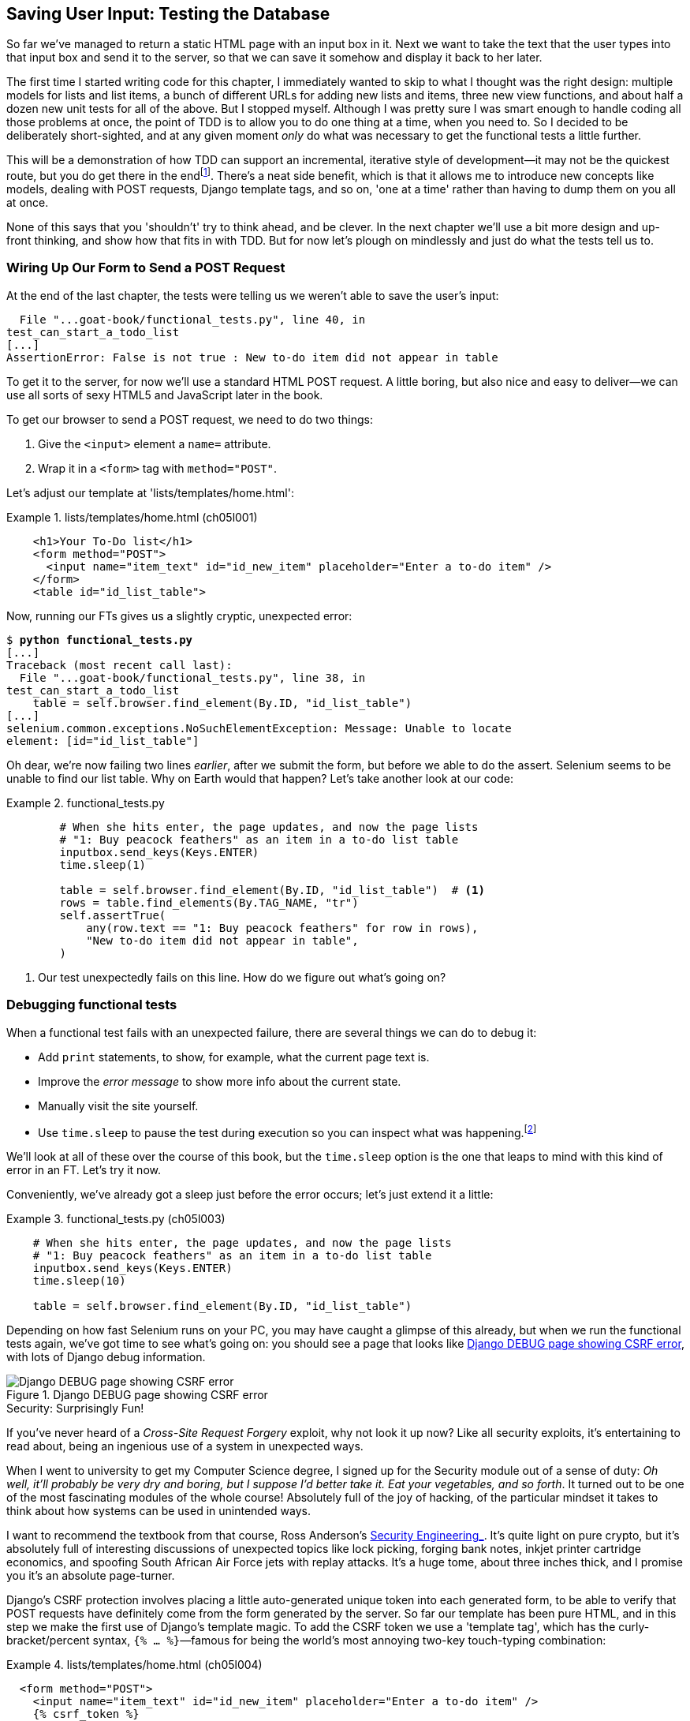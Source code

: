 [[chapter_post_and_database]]
== Saving User Input: Testing the Database

((("user interactions", "testing database input", id="UIdatabase05")))
So far we've managed to return a static HTML page with an input box in it.
Next we want to take the text that the user types into that input box and send it to the server,
so that we can save it somehow and display it back to her later.

The first time I started writing code for this chapter,
I immediately wanted to skip to what I thought was the right design:
multiple models for lists and list items,
a bunch of different URLs for adding new lists and items,
three new view functions,
and about half a dozen new unit tests for all of the above.
But I stopped myself.
// SEBASTIAN: For readers that are Django novices this paragraph may be cognitively overloading with a term unseen so far,
//     i.e. models. How about talking around it or adding extra context, like "database design with separate Django models for lists and list items",
//     perhaps also moving part about models to the end of this enumeration?
Although I was pretty sure I was smart enough
to handle coding all those problems at once,
the point of TDD is to allow you to do one thing at a time,
when you need to.
So I decided to be deliberately short-sighted,
and at any given moment _only_ do what was necessary to get the functional tests a little further.

((("iterative development style")))
This will be a demonstration of how TDD can support an incremental, iterative style of development--it
may not be the quickest route, but you do get there in the endfootnote:[
"Geepaw" Hill, another one of the TDD OGs, has
https://www.geepawhill.org/2021/09/29/many-more-much-smaller-steps-first-sketch/[a series of blog posts]
advocating for taking "Many More Much Smaller Steps (MMMSS)".
In this chapter I'm being unrealistically short-sighted for effect,
so don't do that!
But Geepaw argues that in the real world, when you slice your work into tiny increments,
not only do you get there in the end,
but you end up delivering business value _faster_.
].
There's a neat side benefit, which is that it allows me to introduce new concepts
like models, dealing with POST requests, Django template tags, and so on,
'one at a time' rather than having to dump them on you all at once.

None of this says that you 'shouldn't' try to think ahead, and be clever.
In the next chapter we'll use a bit more design and up-front thinking,
and show how that fits in with TDD.
But for now let's plough on mindlessly and just do what the tests tell us to.



=== Wiring Up Our Form to Send a POST Request

((("database testing", "HTML POST requests", "creating", id="DBIpostcreate05")))
((("POST requests", "creating", id="POSTcreate05")))
((("HTML", "POST requests", "creating")))
At the end of the last chapter,
the tests were telling us we weren't able to save the user's input:

----
  File "...goat-book/functional_tests.py", line 40, in
test_can_start_a_todo_list
[...]
AssertionError: False is not true : New to-do item did not appear in table
----

To get it to the server, for now we'll use a standard HTML POST request.
A little boring, but also nice and easy to deliver--we
can use all sorts of sexy HTML5 and JavaScript later in the book.

To get our browser to send a POST request, we need to do two things:

1. Give the `<input>` element a `name=` attribute.
2. Wrap it in a `<form>` tag with `method="POST"`.

// DAVID: TIL that you can submit a form without a submit button!
// It might be worth mentioning this - or adding a button for good measure.

Let's adjust our template at 'lists/templates/home.html':

[role="sourcecode"]
.lists/templates/home.html (ch05l001)
====
[source,html]
----
    <h1>Your To-Do list</h1>
    <form method="POST">
      <input name="item_text" id="id_new_item" placeholder="Enter a to-do item" />
    </form>
    <table id="id_list_table">
----
====


Now, running our FTs gives us a slightly cryptic, unexpected error:

[subs="specialcharacters,macros"]
----
$ pass:quotes[*python functional_tests.py*]
[...]
Traceback (most recent call last):
  File "...goat-book/functional_tests.py", line 38, in
test_can_start_a_todo_list
    table = self.browser.find_element(By.ID, "id_list_table")
[...]
selenium.common.exceptions.NoSuchElementException: Message: Unable to locate
element: [id="id_list_table"]
----

Oh dear, we're now failing two lines _earlier_,
after we submit the form, but before we able to do the assert.
Selenium seems to be unable to find our list table.
Why on Earth would that happen?
Let's take another look at our code:


[role="sourcecode currentcontents"]
.functional_tests.py
====
[source,python]
----
        # When she hits enter, the page updates, and now the page lists
        # "1: Buy peacock feathers" as an item in a to-do list table
        inputbox.send_keys(Keys.ENTER)
        time.sleep(1)

        table = self.browser.find_element(By.ID, "id_list_table")  # <1>
        rows = table.find_elements(By.TAG_NAME, "tr")
        self.assertTrue(
            any(row.text == "1: Buy peacock feathers" for row in rows),
            "New to-do item did not appear in table",
        )
----
====

<1> Our test unexpectedly fails on this line.
    How do we figure out what's going on?


=== Debugging functional tests

((("functional tests (FTs)", "debugging techniques")))
((("time.sleeps")))
((("error messages", seealso="troubleshooting")))
((("print statements")))
((("debugging", "of functional tests")))
When a functional test fails with an unexpected failure, there are several
things we can do to debug it:

* Add `print` statements, to show, for example, what the current page text is.
* Improve the _error message_ to show more info about the current state.
* Manually visit the site yourself.
* Use `time.sleep` to pause the test during execution so you can inspect what was happening.footnote:[
Another common technique for debugging tests is to use `breakpoint()` to drop into a debugger like `pdb`.
This is more useful for _unit_ tests rather than FTs though,
because in an FT you usually can't step into actual application code.
Personally I only find debuggers useful for really fiddly algorithms,
which we won't see in this book.)]

We'll look at all of these over the course of this book,
but the `time.sleep` option is the one that leaps to mind with this kind of error in an FT.
Let's try it now.

Conveniently, we've already got a sleep just before the error occurs;
let's just extend it a little:

[role="sourcecode"]
.functional_tests.py (ch05l003)
====
[source,python]
----
    # When she hits enter, the page updates, and now the page lists
    # "1: Buy peacock feathers" as an item in a to-do list table
    inputbox.send_keys(Keys.ENTER)
    time.sleep(10)

    table = self.browser.find_element(By.ID, "id_list_table")
----
====

((("debugging", "Django DEBUG page")))
Depending on how fast Selenium runs on your PC,
you may have caught a glimpse of this already,
but when we run the functional tests again,
we've got time to see what's going on:
you should see a page that looks like
<<csrf_error_screenshot>>, with lots of Django debug information.


[[csrf_error_screenshot]]
.Django DEBUG page showing CSRF error
image::images/twp2_0501.png["Django DEBUG page showing CSRF error"]


.Security: Surprisingly Fun!
*******************************************************************************
((("Cross-Site Request Forgery (CSRF)")))
((("security issues and settings", "Cross-Site Request Forgery")))
If you've never heard of a _Cross-Site Request Forgery_ exploit, why not look it up now?
Like all security exploits, it's entertaining to read about,
being an ingenious use of a system in unexpected ways.

When I went to university to get my Computer Science degree,
I signed up for the Security module out of a sense of duty:
_Oh well, it'll probably be very dry and boring,
but I suppose I'd better take it.
Eat your vegetables, and so forth_.
It turned out to be one of the most fascinating modules of the whole course!
Absolutely full of the joy of hacking, of the particular mindset it takes
to think about how systems can be used in unintended ways.

I want to recommend the textbook from that course,
Ross Anderson's https://www.cl.cam.ac.uk/~rja14/book.html[ Security Engineering_].
It's quite light on pure crypto,
but it's absolutely full of interesting discussions of unexpected topics like lock picking,
forging bank notes, inkjet printer cartridge [keep-together]#economics#,
and spoofing South African Air Force jets with replay attacks.
It's a huge tome, about three inches thick,
and I promise you it's an absolute page-turner.
*******************************************************************************


((("templates", "tags", "{% csrf_token %}")))
((("{% csrf_token %}")))
Django's CSRF protection involves placing a little auto-generated unique token into each generated form,
to be able to verify that POST requests have definitely come from the form generated by the server.
So far our template has been pure HTML,
and in this step we make the first use of Django's template magic.
To add the CSRF token we use a 'template tag',
which has the curly-bracket/percent syntax,
`{% ... %}`&mdash;famous for being the world's most annoying two-key touch-typing
combination:

[role="sourcecode"]
.lists/templates/home.html (ch05l004)
====
[source,html]
----
  <form method="POST">
    <input name="item_text" id="id_new_item" placeholder="Enter a to-do item" />
    {% csrf_token %}
  </form>
----
====

Django will substitute the template tag during rendering with an `<input type="hidden">`
containing the CSRF token.
Rerunning the functional test will now bring us back to our previous (expected) failure:

----
  File "...goat-book/functional_tests.py", line 40, in
test_can_start_a_todo_list
[...]
AssertionError: False is not true : New to-do item did not appear in table
----

Since our long `time.sleep` is still there, the test will pause on the final
screen, showing us that the new item text disappears after the form is
submitted, and the page refreshes to show an empty form again.  That's because
we haven't wired up our server to deal with the POST request yet--it just
ignores it and displays the normal home page.


((("", startref="DBIpostcreate05")))((("", startref="POSTcreate05")))We
can put our normal short `time.sleep` back now though:

[role="sourcecode"]
.functional_tests.py (ch05l005)
====
[source,python]
----
    # "1: Buy peacock feathers" as an item in a to-do list table
    inputbox.send_keys(Keys.ENTER)
    time.sleep(1)

    table = self.browser.find_element(By.ID, "id_list_table")
----
====



=== Processing a POST Request on the Server

((("database testing", "HTML POST requests", "processing")))
((("POST requests", "processing")))
((("HTML", "POST requests", "processing")))
Because we haven't specified an `action=` attribute in the form,
it is submitting back to the same URL it was rendered from by default (i.e., `/`),
which is dealt with by our `home_page` function.
That's fine for now, let's adapt the view to be able to deal with a POST request.

That means a new unit test for the `home_page` view.
Open up 'lists/tests.py', and add a new method to `HomePageTest`:

[role="sourcecode"]
.lists/tests.py (ch05l006)
====
[source,python]
----
class HomePageTest(TestCase):
    def test_uses_home_template(self):
        response = self.client.get("/")
        self.assertTemplateUsed(response, "home.html")

    def test_can_save_a_POST_request(self):
        response = self.client.post("/", data={"item_text": "A new list item"})
        self.assertContains(response, "A new list item")
----
====

To do a POST, we call `self.client.post`, and as you can see it takes
a `data` argument which contains the form data we want to send.
Then we check that the text from our POST request ends up in the rendered HTML.
That gives us our expected fail:

[subs="specialcharacters,macros"]
----
$ pass:quotes[*python manage.py test*]
[...]
AssertionError: False is not true : Couldn't find 'A new list item' in response
----

In (slightly exaggerated) TDD style,
we can single-mindedly do "the simplest thing that could possibly work"
to address this test failure, which is to add an `if` and a new code path for POST requests,
with a deliberately silly return value:

[role="sourcecode"]
.lists/views.py (ch05l007)
====
[source,python]
----
from django.http import HttpResponse
from django.shortcuts import render


def home_page(request):
    if request.method == "POST":
        return HttpResponse("You submitted: " + request.POST["item_text"])
    return render(request, "home.html")
----
====

OK that gets our unit tests passing, but it's not really what we want.footnote:[
But we _did_ learn about `request.method` and `request.POST` right?
I know it might seem that I'm overdoing it,
but doing things in tiny little really does have a lot of advantages,
and one of them is that you can really think about (or in this case, learn)
one thing at a time.]
What we really want to do is add the POST submission to the todo items table in the home page template.

// DAVID: At this point I'm thinking, TDD would say we should adjust the functional test so
// there are two submissions one after the other. That would then get the test failing again.
// I appreciate you do get onto this later, but just so you know that's what I as a reader
// was thinking based on the advice you had already given.

=== Passing Python Variables to Be Rendered in the Template

((("database testing", "template syntax", id="DTtemplate05")))
((("templates", "syntax")))
((("templates", "passing variables to")))
We've already had a hint of it,
and now it's time to start to get to know the real power of the Django template syntax,
which is to pass variables from our Python view code into HTML templates.

Let's start by seeing how the template syntax lets us include a Python object in our template.
The notation is `{{ ... }}`, which displays the object as a string:

[role="sourcecode small-code"]
.lists/templates/home.html (ch05l008)
====
[source,html]
----
<body>
  <h1>Your To-Do list</h1>
  <form method="POST">
    <input name="item_text" id="id_new_item" placeholder="Enter a to-do item" />
    {% csrf_token %}
  </form>
  <table id="id_list_table">
    <tr><td>{{ new_item_text }}</td></tr>  <1>
  </table>
</body>
----
====

<1> Here's our template variable.
    `new_item_text` will be the variable name for the user input we display in the template.

Let's adjust our unit test so that it checks whether we are still using the template:


[role="sourcecode"]
.lists/tests.py (ch05l009)
====
[source,python]
----
    def test_can_save_a_POST_request(self):
        response = self.client.post("/", data={"item_text": "A new list item"})
        self.assertContains(response, "A new list item")
        self.assertTemplateUsed(response, "home.html")
----
====

And that will fail as expected:

----
AssertionError: No templates used to render the response
----

Good, our deliberately silly return value is now no longer fooling our tests,
so we are allowed to rewrite our view, and tell it to pass the POST parameter to the template.
The `render` function takes, as its third argument, a dictionary
which maps template variable names to their values.

In theory we can use it for the POST case as well as the normal case,
so let's remove the `if request.method == "POST"` and simplify our view right down to:

[role="sourcecode"]
.lists/views.py (ch05l010)
====
[source,python]
----
def home_page(request):
    return render(
        request,
        "home.html",
        {"new_item_text": request.POST["item_text"]},
    )
----
====

What do the tests think?

----
ERROR: test_uses_home_template
(lists.tests.HomePageTest.test_uses_home_template)

[...]
    {"new_item_text": request.POST["item_text"]},
                      ~~~~~~~~~~~~^^^^^^^^^^^^^
[...]
django.utils.datastructures.MultiValueDictKeyError: 'item_text'

----


==== An Unexpected Failure

((("unexpected failures")))
((("Test-Driven Development (TDD)", "concepts", "unexpected failures")))
Oops, an _unexpected failure_.

If you remember the rules for reading tracebacks,
you'll spot that it's actually a failure in a _different_ test.
We got the actual test we were working on to pass,
but the unit tests have picked up an unexpected consequence, a regression:
we broke the code path where there is no POST request.

This is the whole point of having tests.
Yes, perhaps we could have predicted this would happen,
but imagine if we'd been having a bad day or weren't paying attention:
our tests have just saved us from accidentally breaking our application,
and, because we're using TDD, we found out immediately.
We didn't have to wait for a QA team,
or switch to a web browser and click through our site manually,
and we can get on with fixing it straight away.
Here's how:


[role="sourcecode"]
.lists/views.py (ch05l011)
====
[source,python]
----
def home_page(request):
    return render(
        request,
        "home.html",
        {"new_item_text": request.POST.get("item_text", "")},
    )
----
====

We use http://docs.python.org/3/library/stdtypes.html#dict.get[`dict.get`] to
supply a default value, for the case where we are doing a normal GET request,
when the POST dictionary is empty.

The unit tests should now pass.  Let's see what the functional tests say:

----
AssertionError: False is not true : New to-do item did not appear in table
----


TIP: If your functional tests show you a different error at this point,
    or at any point in this chapter, complaining about a
    `StaleElementReferenceException`, you may need to increase the
    `time.sleep` explicit wait--try 2 or 3 seconds instead of 1;
    then read on to the next chapter for a more robust solution.



((("debugging", "improving error messages")))
Hmm, not a wonderfully helpful error.
Let's use another of our FT debugging techniques: improving the error message.
This is probably the most constructive technique,
because those improved error messages stay around to help debug any future errors:

[role="sourcecode"]
.functional_tests.py (ch05l012)
====
[source,python]
----
self.assertTrue(
    any(row.text == "1: Buy peacock feathers" for row in rows),
    f"New to-do item did not appear in table. Contents were:\n{table.text}",
)
----
====

That gives us a more helpful error message:

----
AssertionError: False is not true : New to-do item did not appear in table.
Contents were:
Buy peacock feathers
----

Actually, you know what would be even better?
Making that assertion a bit less clever!
As you may remember from <<chapter_philosophy_and_refactoring>>,
I was very pleased with myself for using the `any()` function,
but one of my Early Release readers (thanks, Jason!) suggested a much simpler implementation.
We can replace all four lines of the `assertTrue` with a single `assertIn`:

[role="sourcecode"]
.functional_tests.py (ch05l013)
====
[source,python]
----
    self.assertIn("1: Buy peacock feathers", [row.text for row in rows])
----
====

Much better.
You should always be very worried whenever you think you're being clever,
because what you're probably being is _overcomplicated_.

Now we get the error message for free:

----
    self.assertIn("1: Buy peacock feathers", [row.text for row in rows])
AssertionError: '1: Buy peacock feathers' not found in ['Buy peacock feathers']
----


Consider me suitably chastened.

TIP: If, instead, your FT seems to be saying the table is empty ("not found in
    []"), check your `<input>` tag--does it have the correct
    `name="item_text"` attribute?  And does it have `method="POST"`?  Without
    them, the user's input won't be in the right place in `request.POST`.

The point is that the FT wants us to enumerate list items with a "1:" at the
beginning of the first list item.

The fastest way to get that to pass is with another quick "cheating" change to the template:


[role="sourcecode"]
.lists/templates/home.html (ch05l014)
====
[source,html]
----
    <tr><td>1: {{ new_item_text }}</td></tr>
----
====


.Justifying Refactors: Don't Repeat Yourself (DRY) vs Triangulation
*******************************************************************************
((("Test-Driven Development (TDD)", "concepts", "Red/Green/Refactor")))
((("Red/Green/Refactor")))
((("Test-Driven Development (TDD)", "concepts", "triangulation")))
((("triangulation")))
((("Don't Repeat Yourself (DRY)")))
((("Test-Driven Development (TDD)", "concepts", "DRY")))
((("duplication, eliminating")))

People often ask about when a refactor is "justified", or safe to make.
Is "refactoring" enough of a justification
for moving from an implementation where we "cheat" to one we're happy with?
What kinds of refactors are "allowed"?

// DAVID: I'm not sure what you're talking about here. I don't understand exactly what
// the question is we're trying to answer, or why.
// Perhaps one of the things I'm confused by is that what we just did isn't
// refactoring, because it changes behaviour. (Incidentally, I've noticed a lot of
// developers use 'refactoring' in a looser way to just mean 'changing some code' -
// might be worth clarifying what we mean by it.)

One justification is _eliminate duplication_ aka _Don’t Repeat Yourself_ (DRY),
which is a good general guideline for any kind of code.

If your test uses a magic constant (like the "1:" in front of our list item),
and your application code also uses it,
some people say that counts as duplication, so it justifies refactoring.
Removing the magic constant from the application code usually means you have to stop cheating.

It's a judgment call,
but I feel that this is stretches the definition of "repetition" a little,
so I often like to use a second technique, which is called _triangulation_:
if your tests let you get away with writing "cheating" code that you're not happy with,
like returning a magic constant,
_write another test_ that forces you to write some better code.
That's what we're doing when we extend the FT
to check that we get a "2:" when inputting a _second_ list item.

See also <<three_strikes_and_refactor>> for a further note of caution
on applying DRY too quickly.

*******************************************************************************


Now we get to the `self.fail('Finish the test!')`.  If we extend our FT to
check for adding a second item to the table (copy and paste is our friend), we
begin to see that our first cut solution really isn't going to, um, cut it:

[role="sourcecode"]
.functional_tests.py (ch05l015)
====
[source,python]
----
    # There is still a text box inviting her to add another item.
    # She enters "Use peacock feathers to make a fly"
    # (Edith is very methodical)
    inputbox = self.browser.find_element(By.ID, "id_new_item")
    inputbox.send_keys("Use peacock feathers to make a fly")
    inputbox.send_keys(Keys.ENTER)
    time.sleep(1)

    # The page updates again, and now shows both items on her list
    table = self.browser.find_element(By.ID, "id_list_table")
    rows = table.find_elements(By.TAG_NAME, "tr")
    self.assertIn(
        "1: Buy peacock feathers",
        [row.text for row in rows],
    )
    self.assertIn(
        "2: Use peacock feathers to make a fly",
        [row.text for row in rows],
    )

    # Satisfied, she goes back to sleep
----
====

((("", startref="DTtemplate05")))
Sure enough, the functional tests return an error:

----
AssertionError: '1: Buy peacock feathers' not found in ['1: Use peacock
feathers to make a fly']
----


[[three_strikes_and_refactor]]
=== Three Strikes and Refactor

((("code smell")))
((("three strikes and refactor rule", id="threestrikes05")))
((("refactoring", id="refactor05")))
But before we go further--we've got a bad __code smell__footnote:[
If you've not come across the concept, a "code smell" is
something about a piece of code that makes you want to rewrite it. Jeff Atwood
has https://blog.codinghorror.com/code-smells/[a compilation on
his blog Coding Horror]. The more experience you gain as a programmer, the more
fine-tuned your nose becomes to code smells...]
in this FT.
We have three almost identical code blocks checking for new items in the list table.
((("Don’t Repeat Yourself (DRY)")))
When we want to apply the DRY principle,
I like to follow the mantra _three strikes and refactor_.
You can copy and paste code once,
and it may be premature to try to remove the duplication it causes,
but once you get three occurrences, it's time to tidy up.

Let's start by committing what we have so far. Even though we know our site
has a major flaw--it can only handle one list item--it's still further ahead than it was.
We may have to rewrite it all, and we may not, but the rule
is that before you do any refactoring, always do a commit:

[subs="specialcharacters,quotes"]
----
$ *git diff*
# should show changes to functional_tests.py, home.html,
# tests.py and views.py
$ *git commit -a*
----

// DAVID: would be nice to include the message here as per previous commits.

TIP:  Always do a commit before embarking on a refactor.
// TODO: also, make sure the tests are passing?

Onto our functional test refactor: we could use an inline function, but that
upsets the flow of the test slightly. Let's use a helper method--remember,
only methods that begin with `test_` will get run as tests, so you can use
other methods for your own purposes:

// DAVID: suggestion, remove point about using an inline function. There's
// lots of things we _could_ do, writing a method is more obvious than an
// inline function IMO.

[role="sourcecode"]
.functional_tests.py (ch05l016)
====
[source,python]
----
    def tearDown(self):
        self.browser.quit()

    def check_for_row_in_list_table(self, row_text):
        table = self.browser.find_element(By.ID, "id_list_table")
        rows = table.find_elements(By.TAG_NAME, "tr")
        self.assertIn(row_text, [row.text for row in rows])

    def test_can_start_a_todo_list(self):
        [...]
----
====

// SEBASTIAN: Why not use underscore to emphasize these methods are helper & pretty much private at the same time?
I like to put helper methods near the top of the class, between the `tearDown`
and the first test. Let's use it in the FT:

[role="sourcecode"]
.functional_tests.py (ch05l017)
====
[source,python]
----
    # When she hits enter, the page updates, and now the page lists
    # "1: Buy peacock feathers" as an item in a to-do list table
    inputbox.send_keys(Keys.ENTER)
    time.sleep(1)
    self.check_for_row_in_list_table("1: Buy peacock feathers")

    # There is still a text box inviting her to add another item.
    # She enters "Use peacock feathers to make a fly"
    # (Edith is very methodical)
    inputbox = self.browser.find_element(By.ID, "id_new_item")
    inputbox.send_keys("Use peacock feathers to make a fly")
    inputbox.send_keys(Keys.ENTER)
    time.sleep(1)

    # The page updates again, and now shows both items on her list
    self.check_for_row_in_list_table("1: Buy peacock feathers")
    self.check_for_row_in_list_table("2: Use peacock feathers to make a fly")

    # Satisfied, she goes back to sleep
----
====

We run the FT again to check that it still behaves in the same way...

----
AssertionError: '1: Buy peacock feathers' not found in ['1: Use peacock
feathers to make a fly']
----

Good. Now we can commit the FT refactor as its own small, atomic change:


[subs="specialcharacters,quotes"]
----
$ *git diff* # check the changes to functional_tests.py
$ *git commit -a*
----

// DAVID: again, would be nice to have the message as before.

// DAVID: could mention that there are still opportunities to make it DRYer,
// such as filling out the form and submitting it.

// SEBASTIAN: One could mention there's still an option to cheat and keep items in a list in memory.
//    I think there's no need to demonstrate it, though.

And back to work.  If we're ever going to handle more than one list item,
we're going to need some kind of persistence, and databases are a stalwart
solution in this area.
((("", startref="threestrikes05")))
((("", startref="refactor05")))




=== The Django ORM and Our First Model

((("Object-Relational Mapper (ORM)", id="orm05")))
((("Django framework", "Object-Relational Mapper (ORM)", id="DJForm05")))
((("database testing", "Object-Relational Mapper (ORM)", id="DBTorm05")))
An 'Object-Relational Mapper' (ORM) is a layer of abstraction for data stored in a database
with tables, rows, and columns.
It lets us work with databases using familiar object-oriented metaphors which work well with code.
Classes map to database tables, attributes map to columns,
and an individual instance of the class represents a row of data in the database.

Django comes with an excellent ORM,
and writing a unit test that uses it is actually an excellent way of learning it,
since it exercises code by specifying how we want it to work.

Let's create a new class in 'lists/tests.py':

[role="sourcecode"]
.lists/tests.py (ch05l018)
====
[source,python]
----
from django.test import TestCase
from lists.models import Item


class HomePageTest(TestCase):
    [...]


class ItemModelTest(TestCase):
    def test_saving_and_retrieving_items(self):
        first_item = Item()
        first_item.text = "The first (ever) list item"
        first_item.save()

        second_item = Item()
        second_item.text = "Item the second"
        second_item.save()

        saved_items = Item.objects.all()
        self.assertEqual(saved_items.count(), 2)

        first_saved_item = saved_items[0]
        second_saved_item = saved_items[1]
        self.assertEqual(first_saved_item.text, "The first (ever) list item")
        self.assertEqual(second_saved_item.text, "Item the second")
----
====

You can see that creating a new record in the database is a relatively simple
matter of creating an object, assigning some attributes, and calling a
`.save()` function.  Django also gives us an API for querying the database via
a class attribute, `.objects`, and we use the simplest possible query,
`.all()`, which retrieves all the records for that table.  The results are
returned as a list-like object called a `QuerySet`, from which we can extract
individual objects, and also call further functions, like `.count()`. We then
check the objects as saved to the database, to check whether the right
information was saved.


((("Django framework", "tutorials")))
Django's ORM has many other helpful and intuitive features;
this might be a good time to skim through the
https://docs.djangoproject.com/en/4.2/intro/tutorial01/[Django tutorial],
which has an excellent intro to them.

// DAVID: I'm not going to correct any more of the links to the Django project
// manually as I guess you can do this as a global find/replace.

NOTE: I've written this unit test in a very verbose style,
    as a way of introducing the Django ORM.
    I wouldn't recommend writing your model tests like this "in real life".
    We'll actually rewrite this test to be much more concise <<rewrite-model-test,later on>>,
    in <<chapter_advanced_forms>>.

// DAVID: is the problem with this test really about verbosity?
// Rather I would say it goes against the principle "don't test the framework", perhaps.

// SEBASTIAN: This reminds me of (https://github.com/gregmalcolm/python_koans)[Python Koans].
//    Perhaps one could link it here as an example of learning with tests

.Unit Tests Versus Integrated/Integration Tests, and the Database
*******************************************************************************
((("unit tests", "vs. integrated tests", secondary-sortas="integrated tests")))
((("integrated tests", "vs. unit tests", secondary-sortas="unit tests")))
Some people will tell you that a "real" unit test should never touch the database,
and that the test I've just written should be more properly called an
"integrated" test, or "integration" test,
because it doesn't only test our code,
but also relies on an external system--that is, a database.

It's OK to ignore this distinction for now--we have two types of test,
the high-level functional tests which test the application from the user's
point of view, and these lower-level tests which test it from the programmer's
point of view.

We'll come back to this topic
and talk about the differences between unit tests, integrated tests, integration tests, and more in <<chapter_purist_unit_tests>>,
towards the end of the book.
*******************************************************************************

Let's try running the unit test. Here comes another unit-test/code cycle:

[subs="specialcharacters,macros"]
----
ImportError: cannot import name 'Item' from 'lists.models'
----

Very well, let's give it something to import from 'lists/models.py'.  We're
feeling confident so we'll skip the `Item = None` step, and go straight to
creating a class:

[[first-django-model]]
[role="sourcecode"]
.lists/models.py (ch05l019)
====
[source,python]
----
from django.db import models

# Create your models here.
class Item:
    pass
----
====

That gets our test as far as:

----
[...]
  File "...goat-book/lists/tests.py", line 20, in
test_saving_and_retrieving_items
    first_item.save()
    ^^^^^^^^^^^^^^^
AttributeError: 'Item' object has no attribute 'save'
----

To give our `Item` class a `save` method, and to make it into a real Django
model, we make it inherit from the `Model` class:


[role="sourcecode"]
.lists/models.py (ch05l020)
====
[source,python]
----
from django.db import models


class Item(models.Model):
    pass
----
====


==== Our First Database Migration

((("database migrations")))
The next thing that happens is a huuuuge traceback,
the long and short of which is that there's a problem with the database:

----
django.db.utils.OperationalError: no such table: lists_item
----

In Django, the ORM's job is to model and read and write to the database,
but there's a second system that's in charge of actually _creating_ the database called "migrations".
Its job is to give you the ability to add and remove tables and columns,
based on changes you make to your _models.py_ files.

// DAVID: migrations aren't responsible for creating the database, that happens
// outside Django. Maybe 'creating the database schema' or 'creating the tables in the database'?
// SEBASTIAN: +1 to David's comment

One way to think of it is as a version control system for your database.
As we'll see later, it comes in particularly useful
when we need to upgrade a database that's deployed on a live server.

// SEBASTIAN: Could mention that Django also relies on migrations in tests,
//     hence it provides extra layer of security making sure we won't forget to
//     generate a migration, if only we write tests

For now all we need to know is how to build our first database migration,
which we do using the `makemigrations` command:footnote:[
If you've done a bit of Django before,
you may be wondering about when we're going to run "migrate" as well as "makemigrations"?
Read on; that's coming up later in the chapter.]


[subs="specialcharacters,macros"]
----
$ pass:quotes[*python manage.py makemigrations*]
Migrations for 'lists':
  lists/migrations/0001_initial.py
    - Create model Item
$ pass:quotes[*ls lists/migrations*]
0001_initial.py  __init__.py  __pycache__
----

If you're curious, you can go and take a look in the migrations file,
and you'll see it's a representation of our additions to 'models.py'.

In the meantime, we should find our tests get a little further.


The Test Gets Surprisingly Far
^^^^^^^^^^^^^^^^^^^^^^^^^^^^^^

The test actually gets surprisingly far:

[subs="specialcharacters,macros"]
----
$ pass:quotes[*python manage.py test*]
[...]
    self.assertEqual(first_saved_item.text, "The first (ever) list item")
                     ^^^^^^^^^^^^^^^^^^^^^
AttributeError: 'Item' object has no attribute 'text'
----

That's a full eight lines later than the last failure--we've
been all the way through saving the two ++Item++s,
and we've checked that they're saved in the database,
but Django just doesn't seem to have "remembered" the `.text` attribute.

If you're new to Python, you might have been surprised
that we were allowed to assign the `.text` attribute at all.
In a language like Java, you would probably get a compilation error.
Python is more relaxed.

Classes that inherit from `models.Model` map to tables in the database.
By default they get an auto-generated `id` attribute,
which will be a primary key column in the database,
but you have to define any other columns and attributes you want explicitly;
here's how we set up a text column:
// SEBASTIAN: Mentioning a "primary key column" may be a little rought for readers.
//    How about including some extra explanation, like unique identifier that is used
//    to unambiguously refer to that specific row/object?

[role="sourcecode"]
.lists/models.py (ch05l022)
====
[source,python]
----
class Item(models.Model):
    text = models.TextField()
----
====

Django has many other field types, like `IntegerField`, `CharField`,
`DateField`, and so on.  I've chosen `TextField` rather than `CharField` because
the latter requires a length restriction, which seems arbitrary at this point.
You can read more on field types in the Django
https://docs.djangoproject.com/en/4.2/intro/tutorial02/#creating-models[tutorial]
and in the
https://docs.djangoproject.com/en/4.2/ref/models/fields/[documentation].



==== A New Field Means a New Migration

Running the tests gives us another database error:

----
django.db.utils.OperationalError: table lists_item has no column named text
----

It's because we've added another new field to our database, which means we need
to create another migration.  Nice of our tests to let us know!

Let's try it:


[subs="specialcharacters,macros"]
----
$ pass:quotes[*python manage.py makemigrations*]
It is impossible to add a non-nullable field 'text' to item without specifying
a default. This is because the database needs something to populate existing
rows.
Please select a fix:
 1) Provide a one-off default now (will be set on all existing rows with a null
value for this column)
 2) Quit and manually define a default value in models.py.
Select an option:pass:quotes[*2*]
----

Ah.  It won't let us add the column without a default value.  Let's pick option
2 and set a default in 'models.py'.  I think you'll find the syntax reasonably
self-explanatory:


[role="sourcecode"]
.lists/models.py (ch05l023)
====
[source,python]
----
class Item(models.Model):
    text = models.TextField(default="")
----
====


//IDEA: default could get another unit test, which could actually replace the
// overly verbose one.

And now the migration should complete:

[subs="specialcharacters,macros"]
----
$ pass:quotes[*python manage.py makemigrations*]
Migrations for 'lists':
  lists/migrations/0002_item_text.py
    - Add field text to item
----

So, two new lines in 'models.py', two database migrations, and as a result,
the `.text` attribute on our model objects is now
recognised as a special attribute, so it does get saved to the database, and
the tests pass...

[subs="specialcharacters,macros"]
----
$ pass:quotes[*python manage.py test lists*]
[...]

Ran 3 tests in 0.010s
OK
----


// DAVID: This is the first time we're using ``test lists``, rather than just ``test``.
// Maybe we should be consistent?





((("", startref="orm05")))((("", startref="DBTorm05")))((("", startref="DJForm05")))So
let's do a commit for our first ever model!

[subs="specialcharacters,quotes"]
----
$ *git status* # see tests.py, models.py, and 2 untracked migrations
$ *git diff* # review changes to tests.py and models.py
$ *git add lists*
$ *git commit -m "Model for list Items and associated migration"*
----

// DAVID: It would be great if we could be consistent with the git commands.
// I suggest changing to ``git commit -am``

=== Saving the POST to the Database

((("database testing", "HTML POST requests", "saving", id="DTpostsave05")))
((("HTML", "POST requests", "saving", id="HTMLpostsave05")))
((("POST requests", "saving", id="POSTsave05")))
Let's adjust the test for our home page POST request,
and say we want the view to save a new item to the database
instead of just passing it through to its response.
We can do that by adding three new lines to the existing test called
+test_can_save_a_POST_request+:

// DAVID: this paragraph slightly wrong footed me as I forgot what we were doing.
// It might be worth taking a step back - e.g. remind the user that the functional
// test is still failing, so let's improve the unit tests.

[role="sourcecode"]
.lists/tests.py (ch05l025)
====
[source,python]
----
def test_can_save_a_POST_request(self):
    response = self.client.post("/", data={"item_text": "A new list item"})

    self.assertEqual(Item.objects.count(), 1)  # <1>
    new_item = Item.objects.first()  # <2>
    self.assertEqual(new_item.text, "A new list item")  # <3>

    self.assertContains(response, "A new list item")
    self.assertTemplateUsed(response, "home.html")
----
====

<1> We check that one new `Item` has been saved to the database.
    `objects.count()` is a shorthand for `objects.all().count()`.

<2> `objects.first()` is the same as doing `objects.all()[0]`.

// DAVID: Actually it isn't - it returns None if there are no objects.
// objects.get() is closer as it raises an exception (albeit a different one).
// I would generally use `get()` over `first()` if I only expect there to be
// one as I get an earlier failure and it also catches if there are two instead
// of one.
// Incidentally, it's best not to assume the ordering of a queryset unless you're
// specifying it using `order_by` somehow. This is a cause of flakey tests.
//
// One more thing: we could do `Item.objects.get(text="A new list item")` instead.

<3> We check that the item's text is correct.


((("unit tests", "length of")))This
test is getting a little long-winded.  It seems to be testing lots of
different things.  That's another 'code smell'&mdash;a long unit test either
needs to be broken into two, or it may be an indication that the thing you're
testing is too complicated.  Let's add that to a little to-do list of our own,
perhaps on a piece of scrap paper:

[role="scratchpad"]
*****
* 'Code smell: POST test is too long?'
*****

Writing it down on a scratchpad like this reassures us that we won't forget, so
we are comfortable getting back to what we were working on.  We rerun the
tests and see an expected failure:

----
    self.assertEqual(Item.objects.count(), 1)
AssertionError: 0 != 1
----

Let's adjust our view:

[role="sourcecode"]
.lists/views.py (ch05l026)
====
[source,python]
----
from django.shortcuts import render
from lists.models import Item


def home_page(request):
    item = Item()
    item.text = request.POST.get("item_text", "")
    item.save()

    return render(
        request,
        "home.html",
        {"new_item_text": request.POST.get("item_text", "")},
    )
----
====

I've coded a very naive solution and you can probably spot a very obvious problem,
which is that we're going to be saving empty items with every request to the home page.
Let's add that to our list of things to fix later.
You know, along with the painfully obvious fact
that we currently have no way at all of having different lists for different people.
That we'll keep ignoring for now.

Remember, I'm not saying you should always ignore glaring problems like this in "real life".
Whenever we spot problems in advance, there's a judgement call to make
over whether to stop what you're doing and start again, or leave them until later.
Sometimes finishing off what you're doing is still worth it,
and sometimes the problem may be so major as to warrant a stop and rethink.

Let's see how the unit tests get on...
----
Ran 3 tests in 0.010s

OK
----

They pass!  Good. Let's have a little look at our scratchpad.
I've added a couple of the other things that are on our mind:

[role="scratchpad"]
*****
* 'Don't save blank items for every request'
* 'Code smell: POST test is too long?'
* 'Display multiple items in the table'
* 'Support more than one list!'
*****

Let's start with the first scratch pad item:
_Don't save blank items for every request_.
We could tack on an assertion to an existing test,
but it's best to keep unit tests to testing one thing at a time,
so let's add a new one:

[role="sourcecode"]
.lists/tests.py (ch05l027)
====
[source,python]
----
class HomePageTest(TestCase):
    def test_uses_home_template(self):
        [...]

    def test_can_save_a_POST_request(self):
        [...]

    def test_only_saves_items_when_necessary(self):
        self.client.get("/")
        self.assertEqual(Item.objects.count(), 0)
----
====

// DAVID: could consider doing `self.assertFalse(Item.objects.exists())` here.

// DAVID: mentioned before, it's the last time I mention it in case you
// want to change globally. But I think it would be better to use `...`
// rather than `[...]` in these code samples.

That gives us a `1 != 0` failure.  Let's fix it by bringing the
`if request.method` check back and putting the Item creation in there:

[role="sourcecode"]
.lists/views.py (ch05l028)
====
[source,python]
----
def home_page(request):
    if request.method == "POST":
        item = Item()
        item.text = request.POST["item_text"]
        item.save()

    return render(
        request,
        "home.html",
        {"new_item_text": request.POST.get("item_text", "")},
    )
----
====

((("", startref="DTpostsave05")))
((("", startref="HTMLpostsave05")))
((("", startref="POSTsave05")))
And that gets the test passing:

----
Ran 4 tests in 0.010s

OK
----


=== Redirect After a POST

((("database testing", "HTML POST requests", "redirect following", id="DThtmlredirect05")))
((("HTML", "POST requests", "redirect following", id="HTMLpostredirect05")))
((("POST requests", "redirect following", id="POSTredirect05")))
But, yuck, those duplicated `request.POST` accesses are making me pretty unhappy.
Thankfully we are about to have the opportunity to fix it.
A view function has two jobs: processing user input, and returning an appropriate response.
We've taken care of the first part, which is saving the user's input to the database,
so now let's work on the second part.

https://en.wikipedia.org/wiki/Post/Redirect/Get[Always redirect after a POST],
they say, so let's do that.  Once again we change our unit test for
saving a POST request to say that, instead of rendering a response with
the item in it, it should redirect back to the home page:

[role="sourcecode"]
.lists/tests.py (ch05l029)
====
[source,python]
----
    def test_can_save_a_POST_request(self):
        response = self.client.post("/", data={"item_text": "A new list item"})

        self.assertEqual(Item.objects.count(), 1)
        new_item = Item.objects.first()
        self.assertEqual(new_item.text, "A new list item")

        self.assertRedirects(response, "/")  # <1>

    def test_only_saves_items_when_necessary(self):
        [...]
----
====

<1> We no longer expect a response with HTML content rendered by a template,
    so we lose the `assertContains` calls that looked at that.
    Instead, we use Django's `assertRedirects` helper
    which checks that we return an HTTP 302 redirect, back to the home URL.

That gives us this expected failure:

----
AssertionError: 200 != 302 : Response didn't redirect as expected: Response
code was 200 (expected 302)
----

We can now tidy up our view substantially:


[role="sourcecode"]
.lists/views.py (ch05l030)
====
[source,python]
----
from django.shortcuts import redirect, render
from lists.models import Item


def home_page(request):
    if request.method == "POST":
        item = Item()
        item.text = request.POST["item_text"]
        item.save()
        return redirect("/")

    return render(
        request,
        "home.html",
        {"new_item_text": request.POST.get("item_text", "")},
    )
----
====


And the tests should now pass:

----
Ran 4 tests in 0.010s

OK
----


We're at green, time for a little refactor!

Let's have a look at _views.py_
and see what opportunities for improvement there might be:

[role="sourcecode currentcontents"]
.lists/views.py
====
[source,python]
----
def home_page(request):
    if request.method == "POST":
        item = Item()  # <1>
        item.text = request.POST["item_text"]  # <1>
        item.save()  # <1>
        return redirect("/")

    return render(
        request,
        "home.html",
        {"new_item_text": request.POST.get("item_text", "")},  # <2>
    )
----
====

<1> There's a quicker way to do these 3 lines with `.objects.create()`

<2> This line doesn't seem quite right now, in fact it won't work at all.
    Let's make a note on our scratchpad to sort out passing list items to the template.
    It's actually closely related to "Display multiple items",
    so we'll put it just before that one:

[role="scratchpad"]
*****
* '[strikethrough line-through]#Don't save blank items for every request#'
* 'Code smell: POST test is too long?'
* 'Pass existing list items to the template somehow'
* 'Display multiple items in the table'
* 'Support more than one list!'
*****

And here's the refactored version of _views.py_ using the `.objects.create()`
helper method that Django provides, for one-line creation of objects:

[role="sourcecode"]
.lists/views.py (ch05l031)
====
[source,python]
----
def home_page(request):
    if request.method == "POST":
        Item.objects.create(text=request.POST["item_text"])
        return redirect("/")

    return render(
        request,
        "home.html",
        {"new_item_text": request.POST.get("item_text", "")},
    )

----
====


=== Better Unit Testing Practice: Each Test Should Test One Thing

((("unit tests", "testing only one thing")))
((("testing best practices")))
Let's address the "POST test is too long" code smell.

Good unit testing practice says that each test should only test one thing. The
reason is that it makes it easier to track down bugs.  Having multiple
assertions in a test means that, if the test fails on an early assertion, you
don't know what the statuses of the later assertions are. As we'll see in the next
chapter, if we ever break this view accidentally, we want to know whether it's
the saving of objects that's broken, or the type of response.

You may not always write perfect unit tests with single assertions on your
first go, but now feels like a good time to separate out our concerns:

[role="sourcecode"]
.lists/tests.py (ch05l032)
====
[source,python]
----
    def test_can_save_a_POST_request(self):
        self.client.post("/", data={"item_text": "A new list item"})
        self.assertEqual(Item.objects.count(), 1)
        new_item = Item.objects.first()
        self.assertEqual(new_item.text, "A new list item")

    def test_redirects_after_POST(self):
        response = self.client.post("/", data={"item_text": "A new list item"})
        self.assertRedirects(response, "/")
----
====

((("", startref="HTMLpostredirect05")))
((("", startref="DThtmlredirect05")))
((("", startref="POSTredirect05")))
And we should now see five tests pass instead of four:

----
Ran 5 tests in 0.010s

OK
----


=== Rendering Items in the Template

((("database testing", "rendering items in the template", id="DTrender05")))
Much better!  Back to our to-do list:

[role="scratchpad"]
*****
* '[strikethrough line-through]#Don't save blank items for every request#'
* '[strikethrough line-through]#Code smell: POST test is too long?#'
* 'Pass existing list items to the template somehow'
* 'Display multiple items in the table'
* 'Support more than one list!'
*****

Crossing things off the list is almost as satisfying as seeing tests pass!

The third and fourth items are the last of the "easy" ones.
Our view now does the right thing for POST requests,
it saves new list items to the database.
Now we want GET requests to load all currently existing list items,
and pass them to the template for rendering.
Let's have a new unit test for that:

[role="sourcecode"]
.lists/tests.py (ch05l033)
====
[source,python]
----
class HomePageTest(TestCase):
    def test_uses_home_template(self):
        [...]

    def test_displays_all_list_items(self):
        Item.objects.create(text="itemey 1")
        Item.objects.create(text="itemey 2")
        response = self.client.get("/")
        self.assertContains(response, "itemey 1")
        self.assertContains(response, "itemey 2")

    def test_can_save_a_POST_request(self):
        [...]
----
====


////
TODO: find a new home for this:
NOTE: Are you wondering about the line spacing in the test? I'm grouping
      together two lines at the beginning which set up the test, one line in
      the middle which actually calls the code under test, and the
      assertions at the end. This isn't obligatory, but it does help see the
      structure of the test. Arrange-Act-Assert is the typical structure
      for a unit test.
////


That fails as expected:

----
AssertionError: False is not true : Couldn't find 'itemey 1' in response
----

((("templates", "tags", "{% for ... endfor %}")))
((("{% for ... endfor %}")))
The Django template syntax has a tag for iterating through lists,
`{% for .. in .. %}`; we can use it like this:


[role="sourcecode"]
.lists/templates/home.html (ch05l034)
====
[source,html]
----
<table id="id_list_table">
  {% for item in items %}
    <tr><td>1: {{ item.text }}</td></tr>
  {% endfor %}
</table>
----
====

This is one of the major strengths of the templating system. Now the template
will render with multiple `<tr>` rows, one for each item in the variable
`items`.  Pretty neat!  I'll introduce a few more bits of Django template
magic as we go, but at some point you'll want to go and read up on the rest of
them in the
https://docs.djangoproject.com/en/4.2/topics/templates/[Django docs].

Just changing the template doesn't get our tests to green; we need to actually
pass the items to it from our home page view:

[role="sourcecode"]
.lists/views.py (ch05l035)
====
[source,python]
----
def home_page(request):
    if request.method == "POST":
        Item.objects.create(text=request.POST["item_text"])
        return redirect("/")

    items = Item.objects.all()
    return render(request, "home.html", {"items": items})
----
====

That does get the unit tests to pass...moment of truth, will the functional
test pass?

[subs="specialcharacters,macros"]
----
$ pass:quotes[*python functional_tests.py*]
[...]
AssertionError: 'To-Do' not found in 'OperationalError at /'
----

((("", startref="DTrender05")))
((("debugging", "manual visits")))
Oops, apparently not.  Let's use another functional test debugging technique,
and it's one of the most straightforward: manually visiting the site!
Open up pass:[<em>http://localhost:8000</em>] in your web browser,
and you'll see a Django debug page saying "no such table: lists_item", as in <<operationalerror>>.

// DAVID: Screenshot is for older version of Django.

[[operationalerror]]
[role="width-75"]
.Another helpful debug message
image::images/twp2_0502.png["OperationalError at / no such table: lists_item"]


[role="pagebreak-before less_space"]
=== Creating Our Production Database with migrate

((("database testing", "production database creation", id="DTproduction05")))
((("database migrations")))
Another helpful error message from Django,
which is basically complaining that we haven't set up the database properly.
How come everything worked fine in the unit tests, I hear you ask?
Because Django creates a special 'test database' for unit tests;
it's one of the magical things that Django's `TestCase` does.

To set up our "real" database, we need to explicitly create it.
SQLite databases are just a file on disk,
and you'll see in 'settings.py' that Django, by default, will just put it in a file
called 'db.sqlite3' in the base project directory:

[role="sourcecode currentcontents"]
.superlists/settings.py
====
[source,python]
----
[...]
# Database
# https://docs.djangoproject.com/en/4.2/ref/settings/#databases

DATABASES = {
    "default": {
        "ENGINE": "django.db.backends.sqlite3",
        "NAME": BASE_DIR / "db.sqlite3",
    }
}
----
====

We've told Django everything it needs to create the database,
first via 'models.py' and then when we created the migrations file.
To actually apply it to creating a real database,
we use another Django Swiss Army knife 'manage.py' command, `migrate`:


[subs="specialcharacters,macros"]
----
$ pass:quotes[*python manage.py migrate*]
Operations to perform:
  Apply all migrations: admin, auth, contenttypes, lists, sessions
Running migrations:
  Applying contenttypes.0001_initial... OK
  Applying auth.0001_initial... OK
  Applying admin.0001_initial... OK
  Applying admin.0002_logentry_remove_auto_add... OK
  Applying admin.0003_logentry_add_action_flag_choices... OK
  Applying contenttypes.0002_remove_content_type_name... OK
  Applying auth.0002_alter_permission_name_max_length... OK
  Applying auth.0003_alter_user_email_max_length... OK
  Applying auth.0004_alter_user_username_opts... OK
  Applying auth.0005_alter_user_last_login_null... OK
  Applying auth.0006_require_contenttypes_0002... OK
  Applying auth.0007_alter_validators_add_error_messages... OK
  Applying auth.0008_alter_user_username_max_length... OK
  Applying auth.0009_alter_user_last_name_max_length... OK
  Applying auth.0010_alter_group_name_max_length... OK
  Applying auth.0011_update_proxy_permissions... OK
  Applying auth.0012_alter_user_first_name_max_length... OK
  Applying lists.0001_initial... OK
  Applying lists.0002_item_text... OK
  Applying sessions.0001_initial... OK
----

// SEBASTIAN: Perhaps mentioning that also built-in migrations are executed might
//     limit confusion to some readers
Now we can refresh the page on 'localhost', see that our error is gone, and try
running the functional tests
again:footnote:[If you get a different error at this point, try restarting your
dev server--it may have gotten confused by the changes to the database
happening under its feet.]

// DAVID: FWIW I'm not sure how this might happen - interested to know
// if you have a real example of someone running into this problem.

----
AssertionError: '2: Use peacock feathers to make a fly' not found in ['1: Buy
peacock feathers', '1: Use peacock feathers to make a fly']
----


So close!  We just need to get our list numbering right.  Another awesome
Django template tag, `forloop.counter`, will help here:

[role="sourcecode"]
.lists/templates/home.html (ch05l036)
====
[source,html]
----
  {% for item in items %}
    <tr><td>{{ forloop.counter }}: {{ item.text }}</td></tr>
  {% endfor %}
----
====


If you try it again, you should now see the FT gets to the end:

[subs="specialcharacters,macros"]
----
$ pass:quotes[*python functional_tests.py*]
.
 ---------------------------------------------------------------------
Ran 1 test in 5.036s

OK
----

Hooray!

But, as it's running, you may notice something is amiss, like in
<<items_left_over_from_previous_run>>.


[[items_left_over_from_previous_run]]
.There are list items left over from the last run of the test
image::images/twp2_0503.png["There are list items left over from the last run of the test"]


Oh dear. It looks like previous runs of the test are leaving stuff lying around
in our database.  In fact, if you run the tests again, you'll see it gets
worse:

[role="skipme"]
----
1: Buy peacock feathers
2: Use peacock feathers to make a fly
3: Buy peacock feathers
4: Use peacock feathers to make a fly
5: Buy peacock feathers
6: Use peacock feathers to make a fly
----

Grrr.  We're so close! We're going to need some kind of automated way of
tidying up after ourselves. For now, if you feel like it, you can do it
manually, by deleting the database and re-creating it fresh with `migrate`
(you'll need to shut down your Django server first):

[subs="specialcharacters,quotes"]
----
$ *rm db.sqlite3*
$ *python manage.py migrate --noinput*
----

And then (after restarting your server!) reassure yourself that the FT still
passes.

Apart from that little bug in our functional testing, we've got some code
that's more or less working.  Let's do a commit.
((("", startref="DTproduction05")))


Start by doing a *`git status`* and a *`git diff`*, and you should see changes
to 'home.html', 'tests.py', and 'views.py'. Let's add them:

[subs="specialcharacters,quotes"]
----
$ *git add lists*
$ *git commit -m "Redirect after POST, and show all items in template"*
----

// DAVID: another git command where I would've preferred it to be consistent
// with previous. I'll stop commenting this each time I see it from now, as
// it's a general suggestion.

TIP: You might find it useful to add markers for the end of each chapter, like
    *`git tag end-of-chapter-05`*.


=== Recap

Where are we?  How is progress on our app, and what have we learned?

* We've got a form set up to add new items to the list using POST.

* We've set up a simple model in the database to save list items.

* We've learned about creating database migrations, both for the
  test database (where they're applied automatically) and for the real
  database (where we have to apply them manually).

* We've used our first couple of Django template tags:  `{% csrf_token %}`
  and the `{% for ... endfor %}` loop.

* And we've used at least three different FT debugging techniques: in-line
  print statements, ++time.sleep++s, and improving the error messages.

// DAVID: I don't remember using inline print statements... maybe we did though?

[role="pagebreak-before"]
But we've got a couple of items on our own to-do list, namely getting the FT to
clean up after itself, and perhaps more critically, adding support for more
than one list.

[role="scratchpad"]
*****
* '[strikethrough line-through]#Don't save blank items for every request#'
* '[strikethrough line-through]#Code smell: POST test is too long?#'
* '[strikethrough line-through]#Display multiple items in the table#'
* 'Clean up after FT runs'
* 'Support more than one list!'
*****

I mean, we 'could' ship the site as it is, but people might find it
strange that the entire human population has to share a single to-do list.  I
suppose it might get people to stop and think about how connected we all are to
one another, how we all share a common destiny here on Spaceship Earth, and how
we must all work together to solve the global problems that we face.

But in practical terms, the site wouldn't be very useful.((("", startref="UIdatabase05")))

Ah well.

[role="pagebreak-before less_space"]
.Useful TDD Concepts
*******************************************************************************

Regression::
    ((("Test-Driven Development (TDD)", "concepts", "regression")))((("regression")))When
new code breaks some aspect of the application which used to work.

Unexpected failure::
    ((("Test-Driven Development (TDD)", "concepts", "unexpected failures")))((("unexpected failures")))When
a test fails in a way we weren't expecting.  This either means that
    we've made a mistake in our tests, or that the tests have helped us find
    a regression, and we need to fix something in our code.

//TODO: add DRY here?

Triangulation::
    ((("Test-Driven Development (TDD)", "concepts", "triangulation")))((("triangulation")))Adding
a test case with a new specific example for some existing code, to
    justify generalising the implementation (which may be a "cheat" until that
    point).

Three strikes and refactor::
    ((("Test-Driven Development (TDD)", "concepts", "three strikes and refactor")))((("three strikes and refactor rule")))A
rule of thumb for when to remove duplication from code. When two pieces
    of code look very similar, it often pays to wait until you see a third
    use case, so that you're more sure about what part of the code really
    is the common, re-usable part to refactor out.

The scratchpad to-do list::
    ((("Test-Driven Development (TDD)", "concepts", "scratchpad to-do list")))((("scratchpad to-do list")))A
place to write down things that occur to us as we're coding, so that
    we can finish up what we're doing and come back to them later.

// SEBASTIAN: (idea) alternative to maintaining a scratchpad could be to write empty unit tests without implementation.
//    Such "tests prototypes" could be skipped initially until we work on them.

*******************************************************************************
